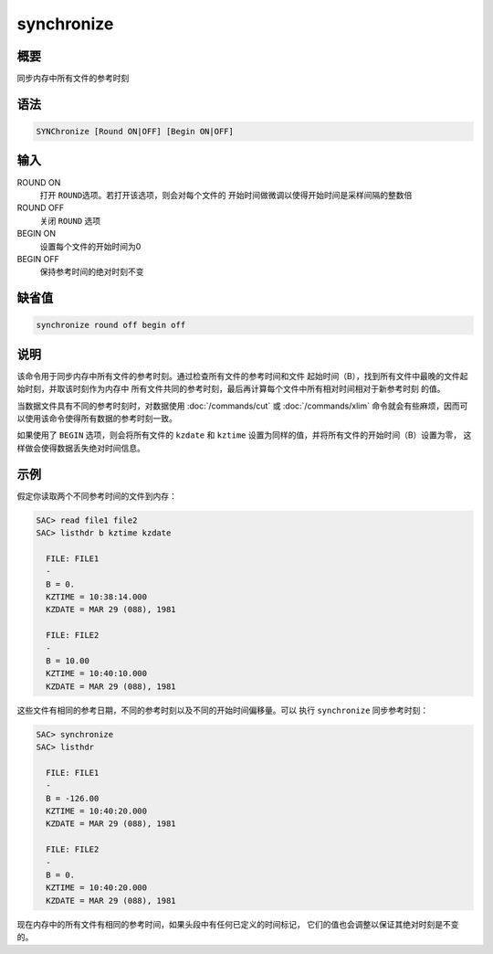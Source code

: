 synchronize
===========

概要
----

同步内存中所有文件的参考时刻

语法
----

.. code:: bash

    SYNChronize [Round ON|OFF] [Begin ON|OFF]

输入
----

ROUND ON
    打开 ``ROUND``\ 选项。若打开该选项，则会对每个文件的
    开始时间做微调以使得开始时间是采样间隔的整数倍

ROUND OFF
    关闭 ``ROUND`` 选项

BEGIN ON
    设置每个文件的开始时间为0

BEGIN OFF
    保持参考时间的绝对时刻不变

缺省值
------

.. code:: bash

    synchronize round off begin off

说明
----

该命令用于同步内存中所有文件的参考时刻。通过检查所有文件的参考时间和文件
起始时间（B），找到所有文件中最晚的文件起始时刻，并取该时刻作为内存中
所有文件共同的参考时刻，最后再计算每个文件中所有相对时间相对于新参考时刻
的值。

当数据文件具有不同的参考时刻时，对数据使用 :doc:`/commands/cut`  或
:doc:`/commands/xlim` 
命令就会有些麻烦，因而可以使用该命令使得所有数据的参考时刻一致。

如果使用了 ``BEGIN`` 选项，则会将所有文件的 ``kzdate`` 和 ``kztime``
设置为同样的值，并将所有文件的开始时间（B）设置为零，
这样做会使得数据丢失绝对时间信息。

示例
----

假定你读取两个不同参考时间的文件到内存：

.. code:: bash

    SAC> read file1 file2
    SAC> listhdr b kztime kzdate

      FILE: FILE1
      -
      B = 0.
      KZTIME = 10:38:14.000
      KZDATE = MAR 29 (088), 1981

      FILE: FILE2
      -
      B = 10.00
      KZTIME = 10:40:10.000
      KZDATE = MAR 29 (088), 1981

这些文件有相同的参考日期，不同的参考时刻以及不同的开始时间偏移量。可以
执行 ``synchronize`` 同步参考时刻：

.. code:: bash

    SAC> synchronize
    SAC> listhdr

      FILE: FILE1
      -
      B = -126.00
      KZTIME = 10:40:20.000
      KZDATE = MAR 29 (088), 1981

      FILE: FILE2
      -
      B = 0.
      KZTIME = 10:40:20.000
      KZDATE = MAR 29 (088), 1981

现在内存中的所有文件有相同的参考时间，如果头段中有任何已定义的时间标记，
它们的值也会调整以保证其绝对时刻是不变的。
